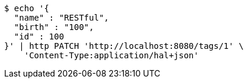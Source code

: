 [source,bash]
----
$ echo '{
  "name" : "RESTful",
  "birth" : "100",
  "id" : 100
}' | http PATCH 'http://localhost:8080/tags/1' \
    'Content-Type:application/hal+json'
----